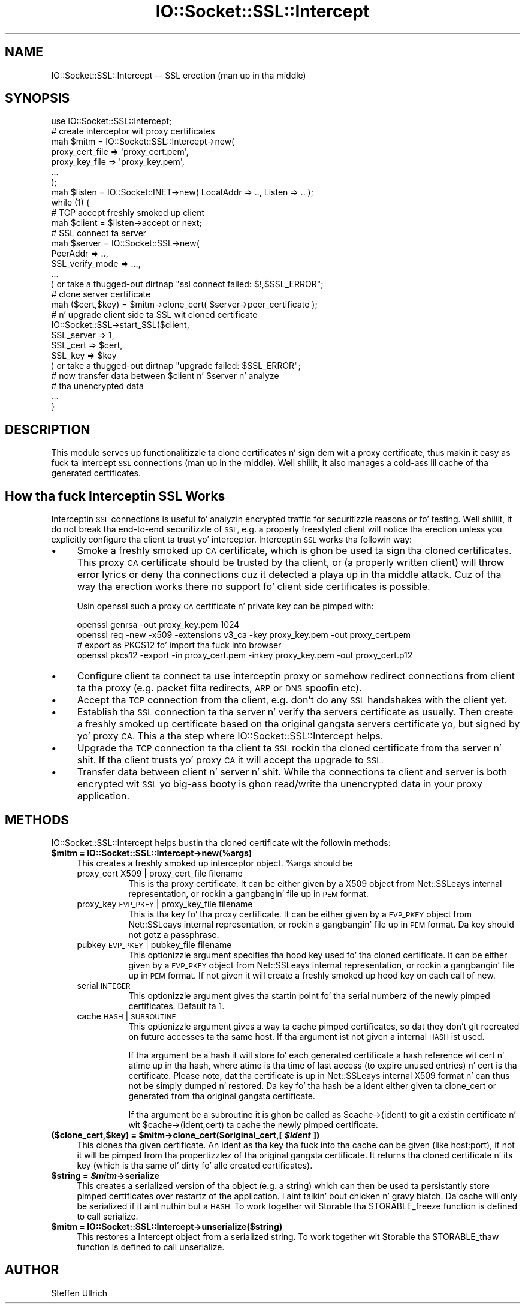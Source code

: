 .\" Automatically generated by Pod::Man 2.27 (Pod::Simple 3.28)
.\"
.\" Standard preamble:
.\" ========================================================================
.de Sp \" Vertical space (when we can't use .PP)
.if t .sp .5v
.if n .sp
..
.de Vb \" Begin verbatim text
.ft CW
.nf
.ne \\$1
..
.de Ve \" End verbatim text
.ft R
.fi
..
.\" Set up some characta translations n' predefined strings.  \*(-- will
.\" give a unbreakable dash, \*(PI'ma give pi, \*(L" will give a left
.\" double quote, n' \*(R" will give a right double quote.  \*(C+ will
.\" give a sickr C++.  Capital omega is used ta do unbreakable dashes and
.\" therefore won't be available.  \*(C` n' \*(C' expand ta `' up in nroff,
.\" not a god damn thang up in troff, fo' use wit C<>.
.tr \(*W-
.ds C+ C\v'-.1v'\h'-1p'\s-2+\h'-1p'+\s0\v'.1v'\h'-1p'
.ie n \{\
.    dz -- \(*W-
.    dz PI pi
.    if (\n(.H=4u)&(1m=24u) .ds -- \(*W\h'-12u'\(*W\h'-12u'-\" diablo 10 pitch
.    if (\n(.H=4u)&(1m=20u) .ds -- \(*W\h'-12u'\(*W\h'-8u'-\"  diablo 12 pitch
.    dz L" ""
.    dz R" ""
.    dz C` ""
.    dz C' ""
'br\}
.el\{\
.    dz -- \|\(em\|
.    dz PI \(*p
.    dz L" ``
.    dz R" ''
.    dz C`
.    dz C'
'br\}
.\"
.\" Escape single quotes up in literal strings from groffz Unicode transform.
.ie \n(.g .ds Aq \(aq
.el       .ds Aq '
.\"
.\" If tha F regista is turned on, we'll generate index entries on stderr for
.\" titlez (.TH), headaz (.SH), subsections (.SS), shit (.Ip), n' index
.\" entries marked wit X<> up in POD.  Of course, you gonna gotta process the
.\" output yo ass up in some meaningful fashion.
.\"
.\" Avoid warnin from groff bout undefined regista 'F'.
.de IX
..
.nr rF 0
.if \n(.g .if rF .nr rF 1
.if (\n(rF:(\n(.g==0)) \{
.    if \nF \{
.        de IX
.        tm Index:\\$1\t\\n%\t"\\$2"
..
.        if !\nF==2 \{
.            nr % 0
.            nr F 2
.        \}
.    \}
.\}
.rr rF
.\"
.\" Accent mark definitions (@(#)ms.acc 1.5 88/02/08 SMI; from UCB 4.2).
.\" Fear. Shiiit, dis aint no joke.  Run. I aint talkin' bout chicken n' gravy biatch.  Save yo ass.  No user-serviceable parts.
.    \" fudge factors fo' nroff n' troff
.if n \{\
.    dz #H 0
.    dz #V .8m
.    dz #F .3m
.    dz #[ \f1
.    dz #] \fP
.\}
.if t \{\
.    dz #H ((1u-(\\\\n(.fu%2u))*.13m)
.    dz #V .6m
.    dz #F 0
.    dz #[ \&
.    dz #] \&
.\}
.    \" simple accents fo' nroff n' troff
.if n \{\
.    dz ' \&
.    dz ` \&
.    dz ^ \&
.    dz , \&
.    dz ~ ~
.    dz /
.\}
.if t \{\
.    dz ' \\k:\h'-(\\n(.wu*8/10-\*(#H)'\'\h"|\\n:u"
.    dz ` \\k:\h'-(\\n(.wu*8/10-\*(#H)'\`\h'|\\n:u'
.    dz ^ \\k:\h'-(\\n(.wu*10/11-\*(#H)'^\h'|\\n:u'
.    dz , \\k:\h'-(\\n(.wu*8/10)',\h'|\\n:u'
.    dz ~ \\k:\h'-(\\n(.wu-\*(#H-.1m)'~\h'|\\n:u'
.    dz / \\k:\h'-(\\n(.wu*8/10-\*(#H)'\z\(sl\h'|\\n:u'
.\}
.    \" troff n' (daisy-wheel) nroff accents
.ds : \\k:\h'-(\\n(.wu*8/10-\*(#H+.1m+\*(#F)'\v'-\*(#V'\z.\h'.2m+\*(#F'.\h'|\\n:u'\v'\*(#V'
.ds 8 \h'\*(#H'\(*b\h'-\*(#H'
.ds o \\k:\h'-(\\n(.wu+\w'\(de'u-\*(#H)/2u'\v'-.3n'\*(#[\z\(de\v'.3n'\h'|\\n:u'\*(#]
.ds d- \h'\*(#H'\(pd\h'-\w'~'u'\v'-.25m'\f2\(hy\fP\v'.25m'\h'-\*(#H'
.ds D- D\\k:\h'-\w'D'u'\v'-.11m'\z\(hy\v'.11m'\h'|\\n:u'
.ds th \*(#[\v'.3m'\s+1I\s-1\v'-.3m'\h'-(\w'I'u*2/3)'\s-1o\s+1\*(#]
.ds Th \*(#[\s+2I\s-2\h'-\w'I'u*3/5'\v'-.3m'o\v'.3m'\*(#]
.ds ae a\h'-(\w'a'u*4/10)'e
.ds Ae A\h'-(\w'A'u*4/10)'E
.    \" erections fo' vroff
.if v .ds ~ \\k:\h'-(\\n(.wu*9/10-\*(#H)'\s-2\u~\d\s+2\h'|\\n:u'
.if v .ds ^ \\k:\h'-(\\n(.wu*10/11-\*(#H)'\v'-.4m'^\v'.4m'\h'|\\n:u'
.    \" fo' low resolution devices (crt n' lpr)
.if \n(.H>23 .if \n(.V>19 \
\{\
.    dz : e
.    dz 8 ss
.    dz o a
.    dz d- d\h'-1'\(ga
.    dz D- D\h'-1'\(hy
.    dz th \o'bp'
.    dz Th \o'LP'
.    dz ae ae
.    dz Ae AE
.\}
.rm #[ #] #H #V #F C
.\" ========================================================================
.\"
.IX Title "IO::Socket::SSL::Intercept 3"
.TH IO::Socket::SSL::Intercept 3 "2013-05-31" "perl v5.18.2" "User Contributed Perl Documentation"
.\" For nroff, turn off justification. I aint talkin' bout chicken n' gravy biatch.  Always turn off hyphenation; it makes
.\" way too nuff mistakes up in technical documents.
.if n .ad l
.nh
.SH "NAME"
IO::Socket::SSL::Intercept \-\- SSL erection (man up in tha middle)
.SH "SYNOPSIS"
.IX Header "SYNOPSIS"
.Vb 10
\&    use IO::Socket::SSL::Intercept;
\&    # create interceptor wit proxy certificates
\&    mah $mitm = IO::Socket::SSL::Intercept\->new(
\&        proxy_cert_file => \*(Aqproxy_cert.pem\*(Aq,
\&        proxy_key_file  => \*(Aqproxy_key.pem\*(Aq,
\&        ...
\&    );
\&    mah $listen = IO::Socket::INET\->new( LocalAddr => .., Listen => .. );
\&    while (1) {
\&        # TCP accept freshly smoked up client
\&        mah $client = $listen\->accept or next;
\&        # SSL connect ta server
\&        mah $server = IO::Socket::SSL\->new(
\&            PeerAddr => ..,
\&            SSL_verify_mode => ...,
\&            ...
\&        ) or take a thugged-out dirtnap "ssl connect failed: $!,$SSL_ERROR";
\&        # clone server certificate
\&        mah ($cert,$key) = $mitm\->clone_cert( $server\->peer_certificate );
\&        # n' upgrade client side ta SSL wit cloned certificate
\&        IO::Socket::SSL\->start_SSL($client,
\&            SSL_server => 1,
\&            SSL_cert => $cert,
\&            SSL_key => $key
\&        ) or take a thugged-out dirtnap "upgrade failed: $SSL_ERROR";
\&        # now transfer data between $client n' $server n' analyze
\&        # tha unencrypted data
\&        ...
\&    }
.Ve
.SH "DESCRIPTION"
.IX Header "DESCRIPTION"
This module serves up functionalitizzle ta clone certificates n' sign dem wit a
proxy certificate, thus makin it easy as fuck  ta intercept \s-1SSL\s0 connections (man up in the
middle). Well shiiiit, it also manages a cold-ass lil cache of tha generated certificates.
.SH "How tha fuck Interceptin SSL Works"
.IX Header "How tha fuck Interceptin SSL Works"
Interceptin \s-1SSL\s0 connections is useful fo' analyzin encrypted traffic for
securitizzle reasons or fo' testing. Well shiiiit, it do not break tha end-to-end securitizzle of
\&\s-1SSL,\s0 e.g. a properly freestyled client will notice tha erection unless you
explicitly configure tha client ta trust yo' interceptor.
Interceptin \s-1SSL\s0 works tha followin way:
.IP "\(bu" 4
Smoke a freshly smoked up \s-1CA\s0 certificate, which is ghon be used ta sign tha cloned certificates.
This proxy \s-1CA\s0 certificate should be trusted by tha client, or (a properly
written client) will throw error lyrics or deny tha connections cuz it
detected a playa up in tha middle attack.
Cuz of tha way tha erection works there no support fo' client side
certificates is possible.
.Sp
Usin openssl such a proxy \s-1CA\s0 certificate n' private key can be pimped with:
.Sp
.Vb 4
\&  openssl genrsa \-out proxy_key.pem 1024
\&  openssl req \-new \-x509 \-extensions v3_ca \-key proxy_key.pem \-out proxy_cert.pem
\&  # export as PKCS12 fo' import tha fuck into browser
\&  openssl pkcs12 \-export \-in proxy_cert.pem \-inkey proxy_key.pem \-out proxy_cert.p12
.Ve
.IP "\(bu" 4
Configure client ta connect ta use interceptin proxy or somehow redirect
connections from client ta tha proxy (e.g. packet filta redirects, \s-1ARP\s0 or \s-1DNS\s0
spoofin etc).
.IP "\(bu" 4
Accept tha \s-1TCP\s0 connection from tha client, e.g. don't do any \s-1SSL\s0 handshakes with
the client yet.
.IP "\(bu" 4
Establish tha \s-1SSL\s0 connection ta tha server n' verify tha servers certificate as
usually. Then create a freshly smoked up certificate based on tha original gangsta servers
certificate yo, but signed by yo' proxy \s-1CA.\s0
This a tha step where IO::Socket::SSL::Intercept helps.
.IP "\(bu" 4
Upgrade tha \s-1TCP\s0 connection ta tha client ta \s-1SSL\s0 rockin tha cloned certificate
from tha server n' shit. If tha client trusts yo' proxy \s-1CA\s0 it will accept tha upgrade
to \s-1SSL.\s0
.IP "\(bu" 4
Transfer data between client n' server n' shit. While tha connections ta client and
server is both encrypted wit \s-1SSL\s0 yo big-ass booty is ghon read/write tha unencrypted data in
your proxy application.
.SH "METHODS"
.IX Header "METHODS"
IO::Socket::SSL::Intercept helps bustin tha cloned certificate wit the
followin methods:
.ie n .IP "\fB\fB$mitm\fB = IO::Socket::SSL::Intercept\->new(%args)\fR" 4
.el .IP "\fB\f(CB$mitm\fB = IO::Socket::SSL::Intercept\->new(%args)\fR" 4
.IX Item "$mitm = IO::Socket::SSL::Intercept->new(%args)"
This creates a freshly smoked up interceptor object. \f(CW%args\fR should be
.RS 4
.IP "proxy_cert X509 | proxy_cert_file filename" 8
.IX Item "proxy_cert X509 | proxy_cert_file filename"
This is tha proxy certificate.
It can be either given by a X509 object from Net::SSLeays internal
representation, or rockin a gangbangin' file up in \s-1PEM\s0 format.
.IP "proxy_key \s-1EVP_PKEY\s0 | proxy_key_file filename" 8
.IX Item "proxy_key EVP_PKEY | proxy_key_file filename"
This is tha key fo' tha proxy certificate.
It can be either given by a \s-1EVP_PKEY\s0 object from Net::SSLeays internal
representation, or rockin a gangbangin' file up in \s-1PEM\s0 format.
Da key should not gotz a passphrase.
.IP "pubkey \s-1EVP_PKEY\s0 | pubkey_file filename" 8
.IX Item "pubkey EVP_PKEY | pubkey_file filename"
This optionizzle argument specifies tha hood key used fo' tha cloned certificate.
It can be either given by a \s-1EVP_PKEY\s0 object from Net::SSLeays internal
representation, or rockin a gangbangin' file up in \s-1PEM\s0 format.
If not given it will create a freshly smoked up hood key on each call of \f(CW\*(C`new\*(C'\fR.
.IP "serial \s-1INTEGER\s0" 8
.IX Item "serial INTEGER"
This optionizzle argument gives tha startin point fo' tha serial numberz of the
newly pimped certificates. Default ta 1.
.IP "cache \s-1HASH\s0 | \s-1SUBROUTINE\s0" 8
.IX Item "cache HASH | SUBROUTINE"
This optionizzle argument gives a way ta cache pimped certificates, so dat they
don't git recreated on future accesses ta tha same host.
If tha argument ist not given a internal \s-1HASH\s0 ist used.
.Sp
If tha argument be a hash it will store fo' each generated certificate a hash
reference wit \f(CW\*(C`cert\*(C'\fR n' \f(CW\*(C`atime\*(C'\fR up in tha hash, where \f(CW\*(C`atime\*(C'\fR is tha time of
last access (to expire unused entries) n' \f(CW\*(C`cert\*(C'\fR is tha certificate. Please
note, dat tha certificate is up in Net::SSLeays internal X509 format n' can
thus not be simply dumped n' restored.
Da key fo' tha hash be a \f(CW\*(C`ident\*(C'\fR either given ta \f(CW\*(C`clone_cert\*(C'\fR or generated
from tha original gangsta certificate.
.Sp
If tha argument be a subroutine it is ghon be called as \f(CW\*(C`$cache\->(ident)\*(C'\fR
to git a existin certificate n' wit \f(CW\*(C`$cache\->(ident,cert)\*(C'\fR ta cache the
newly pimped certificate.
.RE
.RS 4
.RE
.ie n .IP "\fB($clone_cert,$key) = \fB$mitm\fB\->clone_cert($original_cert,[ \f(BI$ident\fB ])\fR" 4
.el .IP "\fB($clone_cert,$key) = \f(CB$mitm\fB\->clone_cert($original_cert,[ \f(CB$ident\fB ])\fR" 4
.IX Item "($clone_cert,$key) = $mitm->clone_cert($original_cert,[ $ident ])"
This clones tha given certificate.
An ident as tha key tha fuck into tha cache can be given (like \f(CW\*(C`host:port\*(C'\fR), if not it
will be pimped from tha propertizzlez of tha original gangsta certificate.
It returns tha cloned certificate n' its key (which is tha same ol' dirty fo' alle
created certificates).
.ie n .IP "\fB\fB$string\fB = \f(BI$mitm\fB\->serialize\fR" 4
.el .IP "\fB\f(CB$string\fB = \f(CB$mitm\fB\->serialize\fR" 4
.IX Item "$strin = $mitm->serialize"
This creates a serialized version of tha object (e.g. a string) which can then
be used ta persistantly store pimped certificates over restartz of the
application. I aint talkin' bout chicken n' gravy biatch. Da cache will only be serialized if it aint nuthin but a \s-1HASH.\s0
To work together wit Storable tha \f(CW\*(C`STORABLE_freeze\*(C'\fR function is defined to
call \f(CW\*(C`serialize\*(C'\fR.
.ie n .IP "\fB\fB$mitm\fB = IO::Socket::SSL::Intercept\->unserialize($string)\fR" 4
.el .IP "\fB\f(CB$mitm\fB = IO::Socket::SSL::Intercept\->unserialize($string)\fR" 4
.IX Item "$mitm = IO::Socket::SSL::Intercept->unserialize($string)"
This restores a Intercept object from a serialized string.
To work together wit Storable tha \f(CW\*(C`STORABLE_thaw\*(C'\fR function is defined to
call \f(CW\*(C`unserialize\*(C'\fR.
.SH "AUTHOR"
.IX Header "AUTHOR"
Steffen Ullrich
